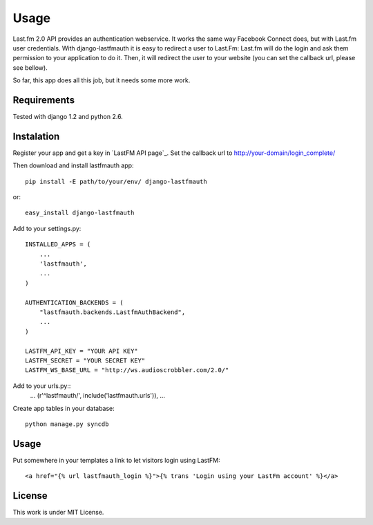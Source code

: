 =====
Usage
=====

Last.fm 2.0 API provides an authentication webservice. It works the same way Facebook Connect does,
but with Last.fm user credentials. With django-lastfmauth it is easy to redirect a user to Last.Fm:
Last.fm will do the login and ask them permission to your application to do it. Then, it will 
redirect the user to your website (you can set the callback url, please see bellow).

So far, this app does all this job, but it needs some more work.

Requirements
------------

Tested with django 1.2 and python 2.6.

Instalation
-----------

Register your app and get a key in `LastFM API page`_. Set the callback url to 
http://your-domain/login_complete/

.. _lastfm_api_page: http://www.last.fm/api/

Then download and install lastfmauth app::

    pip install -E path/to/your/env/ django-lastfmauth

or::

    easy_install django-lastfmauth

Add to your settings.py::

    INSTALLED_APPS = (
        ...
        'lastfmauth',
        ...
    )

    AUTHENTICATION_BACKENDS = (
        "lastfmauth.backends.LastfmAuthBackend",
        ...
    )

    LASTFM_API_KEY = "YOUR API KEY"
    LASTFM_SECRET = "YOUR SECRET KEY"
    LASTFM_WS_BASE_URL = "http://ws.audioscrobbler.com/2.0/"

Add to your urls.py::
    ...
    (r'^lastfmauth/', include('lastfmauth.urls')),
    ...

Create app tables in your database::

    python manage.py syncdb

Usage
-----

Put somewhere in your templates a link to let visitors login using LastFM::

    <a href="{% url lastfmauth_login %}">{% trans 'Login using your LastFm account' %}</a>

License
-------

This work is under MIT License.
